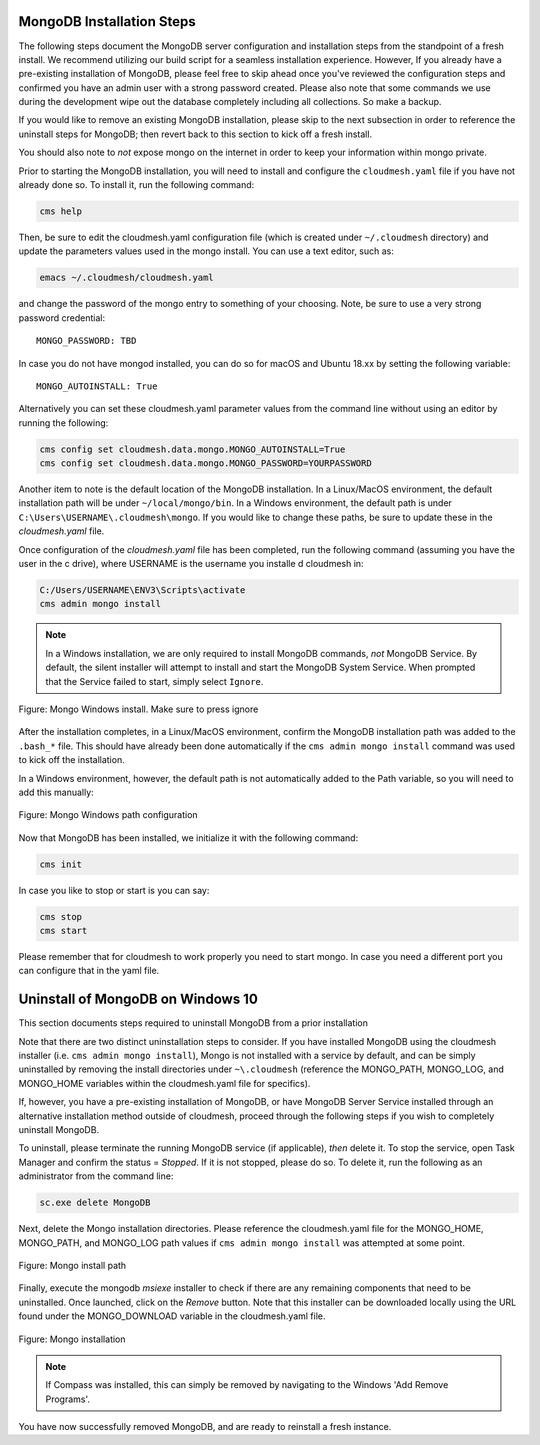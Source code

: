 
MongoDB Installation Steps
^^^^^^^^^^^^^^^^^^^^^^^^^^

The following steps document the MongoDB server configuration and
installation steps from the standpoint of a fresh install. We
recommend utilizing our build script for a seamless installation
experience.  However, If you already have a pre-existing installation
of MongoDB, please feel free to skip ahead once you've reviewed the
configuration steps and confirmed you have an admin user with a strong
password created. Please also note that some commands we use during
the development wipe out the database completely including all
collections. So make a backup.

If you would like to remove an existing MongoDB installation, please
skip to the next subsection in order to reference the uninstall steps
for MongoDB; then revert back to this section to kick off a fresh
install.

You should also note to *not* expose mongo on the internet in order
to keep your information within mongo private.

Prior to starting the MongoDB installation, you will need to install and
configure the ``cloudmesh.yaml`` file if you have not already done so.
To install it, run the following command:

.. code-block:: bash

   cms help

Then, be sure to edit the cloudmesh.yaml configuration file (which is created
under ``~/.cloudmesh`` directory) and update the parameters values used in the
mongo install. You can use a text editor, such as:

.. code-block:: bash

   emacs ~/.cloudmesh/cloudmesh.yaml

and change the password of the mongo entry to something of your choosing.
Note, be sure to use a very strong password credential::

   MONGO_PASSWORD: TBD

In case you do not have mongod installed, you can do so for macOS and Ubuntu
18.xx by setting the following variable::

   MONGO_AUTOINSTALL: True

Alternatively you can set these cloudmesh.yaml parameter values from the
command line  without using an editor by running the following:

.. code-block:: bash

   cms config set cloudmesh.data.mongo.MONGO_AUTOINSTALL=True
   cms config set cloudmesh.data.mongo.MONGO_PASSWORD=YOURPASSWORD

Another item to note is the default location of the MongoDB installation.
In a Linux/MacOS environment, the default installation path will be under
``~/local/mongo/bin``. In a Windows environment, the default path is under
``C:\Users\USERNAME\.cloudmesh\mongo``. If you would like to change these
paths, be sure to update these in the `cloudmesh.yaml` file.

Once configuration of the `cloudmesh.yaml` file has been completed,  run the
following command (assuming you have the user in the c drive), where USERNAME
is the username you installe d cloudmesh in:

.. code-block:: bash

  C:/Users/USERNAME\ENV3\Scripts\activate
  cms admin mongo install

.. note:: In a Windows installation, we are only required to install
          MongoDB commands, *not* MongoDB Service. By default, the
          silent installer will attempt to install and start the
          MongoDB System Service. When prompted that the Service
          failed to start, simply select ``Ignore``.

.. figure:: images/MongoInstall_Windows_Ignore.png
     :width: 200px
     :align: center
     :height: 100px
     :alt: alternate text
     :figclass: align-center

     Figure: Mongo Windows install. Make sure to press ignore

After the installation completes, in a Linux/MacOS environment, confirm the
MongoDB installation path was added to the ``.bash_*`` file. This should have
already been done automatically if the ``cms admin mongo install`` command
was used to kick off the installation.

In a Windows environment, however, the default path is not automatically added
to the Path variable, so you will need to add this manually:

.. figure:: images/MongoInstall_Windows_Path.png
     :width: 200px
     :align: center
     :height: 100px
     :alt: alternate text
     :figclass: align-center

     Figure: Mongo Windows path configuration

Now that MongoDB has been installed, we initialize it with the following
command:

.. code-block:: bash

    cms init

In case you like to stop or start is you can say:

.. code-block:: bash

   cms stop
   cms start

Please remember that for cloudmesh to work properly you need to start
mongo. In case you need a different port you can configure that in the yaml
file.

Uninstall of MongoDB on Windows 10
^^^^^^^^^^^^^^^^^^^^^^^^^^^^^^^^^^

This section documents  steps required to uninstall MongoDB from a prior installation

Note that there are two distinct uninstallation steps to consider. If you have
installed MongoDB using the cloudmesh installer
(i.e. ``cms admin mongo install``), Mongo is not installed with a service by
default, and can be simply uninstalled by removing the install directories
under ``~\.cloudmesh`` (reference the MONGO_PATH, MONGO_LOG, and MONGO_HOME
variables within the cloudmesh.yaml file for specifics).

If, however, you have a pre-existing installation of MongoDB, or
have MongoDB Server Service installed through an alternative installation method
outside of cloudmesh, proceed through the following steps if you wish to
completely uninstall MongoDB.


To uninstall, please terminate the running MongoDB service (if
applicable), *then* delete it. To stop the service, open Task Manager
and confirm the status = `Stopped`. If it is not stopped, please do
so. To delete it, run the following as an administrator from the
command line:

.. code-block:: bash

   sc.exe delete MongoDB

Next, delete the Mongo installation directories. Please reference the
cloudmesh.yaml file for the MONGO_HOME, MONGO_PATH, and MONGO_LOG path values if
``cms admin mongo install`` was attempted at some point.



.. figure:: images/MongoInstall_Windows_InstallPathYAML.png
     :width: 200px
     :align: center
     :height: 100px
     :alt: alternate text
     :figclass: align-center

     Figure: Mongo install path

Finally, execute the mongodb `msiexe` installer to check if there are
any remaining components that need to be uninstalled. Once launched,
click on the `Remove` button. Note that this installer can be
downloaded locally using the URL found under the MONGO_DOWNLOAD
variable in the cloudmesh.yaml file.


.. figure:: images/MongoInstall_Windows_msiexec.png
     :width: 200px
     :align: center
     :height: 100px
     :alt: alternate text
     :figclass: align-center

     Figure: Mongo installation


.. note:: If Compass was installed, this can simply be removed by
          navigating to the Windows 'Add Remove Programs'.

You have now successfully removed MongoDB, and are ready to reinstall
a fresh instance.
